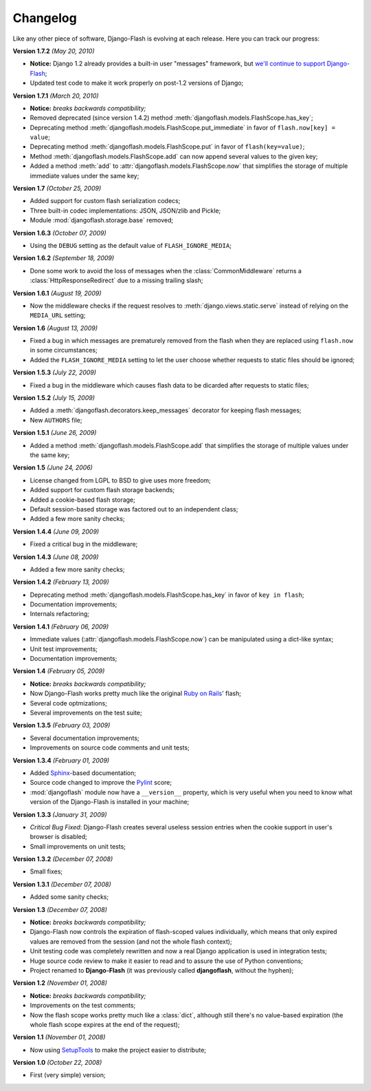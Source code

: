 .. _changelog:

Changelog
=========

Like any other piece of software, Django-Flash is evolving at each release.
Here you can track our progress:

**Version 1.7.2** *(May 20, 2010)*

* **Notice:** Django 1.2 already provides a built-in user "messages" framework,
  but `we'll continue to support Django-Flash <http://weblog.destaquenet.com/2010/05/21/django-flash-and-djangos-new-messages-framework/>`_;
* Updated test code to make it work properly on post-1.2 versions of Django;

**Version 1.7.1** *(March 20, 2010)*

* **Notice:** *breaks backwards compatibility;*
* Removed deprecated (since version 1.4.2) method
  :meth:`djangoflash.models.FlashScope.has_key`;
* Deprecating method :meth:`djangoflash.models.FlashScope.put_immediate` in
  favor of ``flash.now[key] = value``;
* Deprecating method :meth:`djangoflash.models.FlashScope.put` in favor of
  ``flash(key=value)``;
* Method :meth:`djangoflash.models.FlashScope.add` can now append several values
  to the given key;
* Added a method :meth:`add` to :attr:`djangoflash.models.FlashScope.now` that
  simplifies the storage of multiple immediate values under the same key;

**Version 1.7** *(October 25, 2009)*

* Added support for custom flash serialization codecs;
* Three built-in codec implementations: JSON, JSON/zlib and Pickle;
* Module :mod:`djangoflash.storage.base` removed;

**Version 1.6.3** *(October 07, 2009)*

* Using the ``DEBUG`` setting as the default value of ``FLASH_IGNORE_MEDIA``;

**Version 1.6.2** *(September 18, 2009)*

* Done some work to avoid the loss of messages when the
  :class:`CommonMiddleware` returns a :class:`HttpResponseRedirect` due to a
  missing trailing slash;

**Version 1.6.1** *(August 19, 2009)*

* Now the middleware checks if the request resolves to
  :meth:`django.views.static.serve` instead of relying on the ``MEDIA_URL``
  setting;

**Version 1.6** *(August 13, 2009)*

* Fixed a bug in which messages are prematurely removed from the flash when
  they are replaced using ``flash.now`` in some circumstances;
* Added the ``FLASH_IGNORE_MEDIA`` setting to let the user choose whether
  requests to static files should be ignored;

**Version 1.5.3** *(July 22, 2009)*

* Fixed a bug in the middleware which causes flash data to be dicarded after
  requests to static files;

**Version 1.5.2** *(July 15, 2009)*

* Added a :meth:`djangoflash.decorators.keep_messages` decorator for keeping
  flash messages;
* New ``AUTHORS`` file;

**Version 1.5.1** *(June 26, 2009)*

* Added a method :meth:`djangoflash.models.FlashScope.add` that simplifies the
  storage of multiple values under the same key;

**Version 1.5** *(June 24, 2006)*

* License changed from LGPL to BSD to give uses more freedom;
* Added support for custom flash storage backends;
* Added a cookie-based flash storage;
* Default session-based storage was factored out to an independent class;
* Added a few more sanity checks;

**Version 1.4.4** *(June 09, 2009)*

* Fixed a critical bug in the middleware;

**Version 1.4.3** *(June 08, 2009)*

* Added a few more sanity checks;

**Version 1.4.2** *(February 13, 2009)*

* Deprecating method :meth:`djangoflash.models.FlashScope.has_key` in favor of
  ``key in flash``;
* Documentation improvements;
* Internals refactoring;

**Version 1.4.1** *(February 06, 2009)*

* Immediate values (:attr:`djangoflash.models.FlashScope.now`) can be
  manipulated using a dict-like syntax;
* Unit test improvements;
* Documentation improvements;

**Version 1.4** *(February 05, 2009)*

* **Notice:** *breaks backwards compatibility;*
* Now Django-Flash works pretty much like the original `Ruby on Rails`_' flash;
* Several code optmizations;
* Several improvements on the test suite;

**Version 1.3.5** *(February 03, 2009)*

* Several documentation improvements;
* Improvements on source code comments and unit tests;

**Version 1.3.4** *(February 01, 2009)*

* Added Sphinx_-based documentation;
* Source code changed to improve the Pylint_ score;
* :mod:`djangoflash` module now have a ``__version__`` property, which is
  very useful when you need to know what version of the Django-Flash is
  installed in your machine;

**Version 1.3.3** *(January 31, 2009)*

* *Critical Bug Fixed*: Django-Flash creates several useless session
  entries when the cookie support in user's browser is disabled;
* Small improvements on unit tests; 

**Version 1.3.2** *(December 07, 2008)*

* Small fixes;

**Version 1.3.1** *(December 07, 2008)*

* Added some sanity checks;

**Version 1.3** *(December 07, 2008)*

* **Notice:** *breaks backwards compatibility;*
* Django-Flash now controls the expiration of flash-scoped values
  individually, which means that only expired values are removed from the
  session (and not the whole flash context);
* Unit testing code was completely rewritten and now a real Django
  application is used in integration tests;
* Huge source code review to make it easier to read and to assure the use
  of Python conventions;
* Project renamed to **Django-Flash** (it was previously called
  **djangoflash**, without the hyphen);

**Version 1.2** *(November 01, 2008)*

* **Notice:** *breaks backwards compatibility;*
* Improvements on the test comments;
* Now the flash scope works pretty much like a :class:`dict`, although
  still there's no value-based expiration (the whole flash scope expires at
  the end of the request);

**Version 1.1** *(November 01, 2008)*

* Now using SetupTools_ to make the project easier to distribute;

**Version 1.0** *(October 22, 2008)*

* First (very simple) version;

.. _Ruby on Rails: http://www.rubyonrails.org/
.. _SetupTools: http://pypi.python.org/pypi/setuptools/
.. _Sphinx: http://sphinx.pocoo.org/
.. _Pylint: http://www.logilab.org/857


